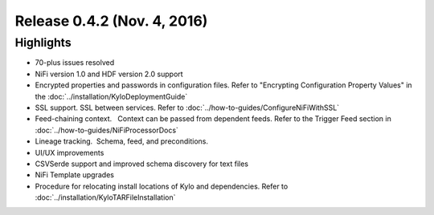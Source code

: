 Release 0.4.2 (Nov. 4, 2016)
============================

Highlights
----------

-  70-plus issues resolved

-  NiFi version 1.0 and HDF version 2.0 support

-  Encrypted properties and passwords in configuration files. Refer to "Encrypting Configuration Property Values" in the :doc:`../installation/KyloDeploymentGuide`

-  SSL support. SSL between services. Refer to :doc:`../how-to-guides/ConfigureNiFiWithSSL`

-  Feed-chaining context.   Context can be passed from dependent feeds. Refer to the Trigger Feed section in :doc:`../how-to-guides/NiFiProcessorDocs`

-  Lineage tracking.  Schema, feed, and preconditions.

-  UI/UX improvements

-  CSVSerde support and improved schema discovery for text files

-  NiFi Template upgrades

-  Procedure for relocating install locations of Kylo and dependencies. Refer to :doc:`../installation/KyloTARFileInstallation`
